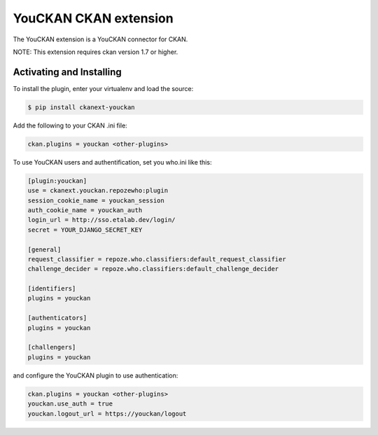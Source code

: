YouCKAN CKAN extension
======================

The YouCKAN extension is a YouCKAN connector for CKAN.

NOTE: This extension requires ckan version 1.7 or higher.

Activating and Installing
-------------------------

To install the plugin, enter your virtualenv and load the source:

.. code-block:: bash

    $ pip install ckanext-youckan

Add the following to your CKAN .ini file:

.. code-block:: ini

    ckan.plugins = youckan <other-plugins>

To use YouCKAN users and authentification, set you who.ini like this:

.. code-block:: ini

    [plugin:youckan]
    use = ckanext.youckan.repozewho:plugin
    session_cookie_name = youckan_session
    auth_cookie_name = youckan_auth
    login_url = http://sso.etalab.dev/login/
    secret = YOUR_DJANGO_SECRET_KEY

    [general]
    request_classifier = repoze.who.classifiers:default_request_classifier
    challenge_decider = repoze.who.classifiers:default_challenge_decider

    [identifiers]
    plugins = youckan

    [authenticators]
    plugins = youckan

    [challengers]
    plugins = youckan

and configure the YouCKAN plugin to use authentication:

.. code-block::

    ckan.plugins = youckan <other-plugins>
    youckan.use_auth = true
    youckan.logout_url = https://youckan/logout
